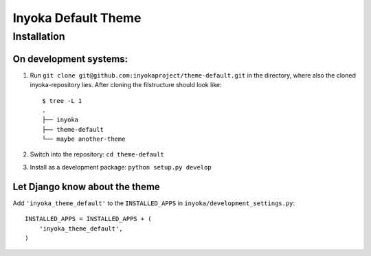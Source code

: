 ========================
Inyoka Default Theme
========================

Installation
============

On development systems:
-----------------------

1. Run ``git clone git@github.com:inyokaproject/theme-default.git`` in the directory, where also the cloned inyoka-repository lies. After cloning the filstructure should look like: ::

        $ tree -L 1
        .
        ├── inyoka
        ├── theme-default
        └── maybe another-theme

2. Switch into the repository: ``cd theme-default``
3. Install as a development package: ``python setup.py develop``

Let Django know about the theme
-------------------------------

Add ``'inyoka_theme_default'`` to the ``INSTALLED_APPS`` in ``inyoka/development_settings.py``::

    INSTALLED_APPS = INSTALLED_APPS + (
        'inyoka_theme_default',
    )
